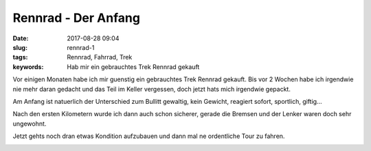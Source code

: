 Rennrad - Der Anfang
######################
:date: 2017-08-28 09:04
:slug: rennrad-1
:tags: Rennrad, Fahrrad, Trek
:keywords: Hab mir ein gebrauchtes Trek Rennrad gekauft

Vor einigen Monaten habe ich mir guenstig ein gebrauchtes Trek Rennrad gekauft.
Bis vor 2 Wochen habe ich irgendwie nie mehr daran gedacht und das Teil im Keller vergessen, doch jetzt hats mich irgendwie gepackt.

Am Anfang ist natuerlich der Unterschied zum Bullitt gewaltig,
kein Gewicht, reagiert sofort, sportlich, giftig...

Nach den ersten Kilometern wurde ich dann auch schon sicherer,
gerade die Bremsen und der Lenker waren doch sehr ungewohnt.

Jetzt gehts noch dran etwas Kondition aufzubauen und dann mal ne ordentliche Tour zu fahren.

.. image:: images/20170827_175220-ANIMATION.gif
        :alt: GIF

